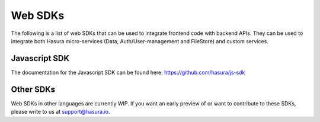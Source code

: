 .. Hasura Platform documentation master file, created by
   sphinx-quickstart on Thu Jun 30 19:38:30 2016.
   You can adapt this file completely to your liking, but it should at least
   contain the root `toctree` directive.


.. meta::
   :description: Reference documentation for web SDKs used for integrating frontend code with backend APIs (both Hasura micro-services and custom services). 
   :keywords: hasura, docs, Javascript SDK, integration

Web SDKs
========
The following is a list of web SDKs that can be used to integrate frontend code with backend APIs. They can be used to integrate both Hasura micro-services (Data, Auth/User-management and FileStore) and custom services.

Javascript SDK
--------------
The documentation for the Javascript SDK can be found here: https://github.com/hasura/js-sdk

Other SDKs
----------
Web SDKs in other languages are currently WIP. If you want an early preview of or want to contribute to these SDKs, please write to us at support@hasura.io.

